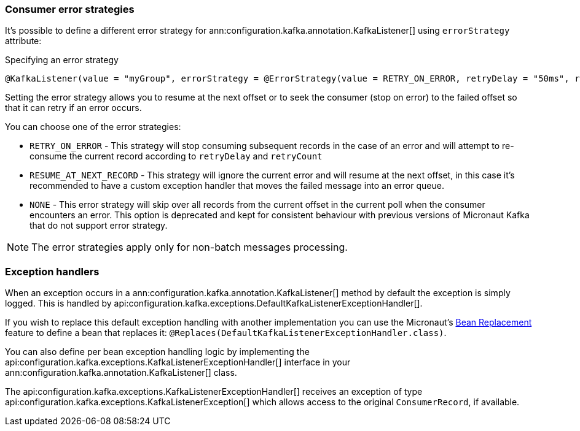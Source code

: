 === Consumer error strategies

It's possible to define a different error strategy for ann:configuration.kafka.annotation.KafkaListener[] using `errorStrategy` attribute:

.Specifying an error strategy
[source,java]
----
@KafkaListener(value = "myGroup", errorStrategy = @ErrorStrategy(value = RETRY_ON_ERROR, retryDelay = "50ms", retryCount=3))
----

Setting the error strategy allows you to resume at the next offset or to seek the consumer (stop on error) to the failed offset so that it can retry if an error occurs.

You can choose one of the error strategies:

- `RETRY_ON_ERROR` - This strategy will stop consuming subsequent records in the case of an error and will attempt to re-consume the current record according to `retryDelay` and `retryCount`

- `RESUME_AT_NEXT_RECORD` - This strategy will ignore the current error and will resume at the next offset, in this case it's recommended to have a custom exception handler that moves the failed message into an error queue.

- `NONE` - This error strategy will skip over all records from the current offset in the current poll when the consumer encounters an error. This option is deprecated and kept for consistent behaviour with previous versions of Micronaut Kafka that do not support error strategy.

NOTE: The error strategies apply only for non-batch messages processing.


=== Exception handlers

When an exception occurs in a ann:configuration.kafka.annotation.KafkaListener[] method by default the exception is simply logged. This is handled by api:configuration.kafka.exceptions.DefaultKafkaListenerExceptionHandler[].

If you wish to replace this default exception handling with another implementation you can use the Micronaut's <<replaces, Bean Replacement>> feature to define a bean that replaces it: `@Replaces(DefaultKafkaListenerExceptionHandler.class)`.

You can also define per bean exception handling logic by implementing the api:configuration.kafka.exceptions.KafkaListenerExceptionHandler[] interface in your ann:configuration.kafka.annotation.KafkaListener[] class.

The api:configuration.kafka.exceptions.KafkaListenerExceptionHandler[] receives an exception of type api:configuration.kafka.exceptions.KafkaListenerException[] which allows access to the original `ConsumerRecord`, if available.
